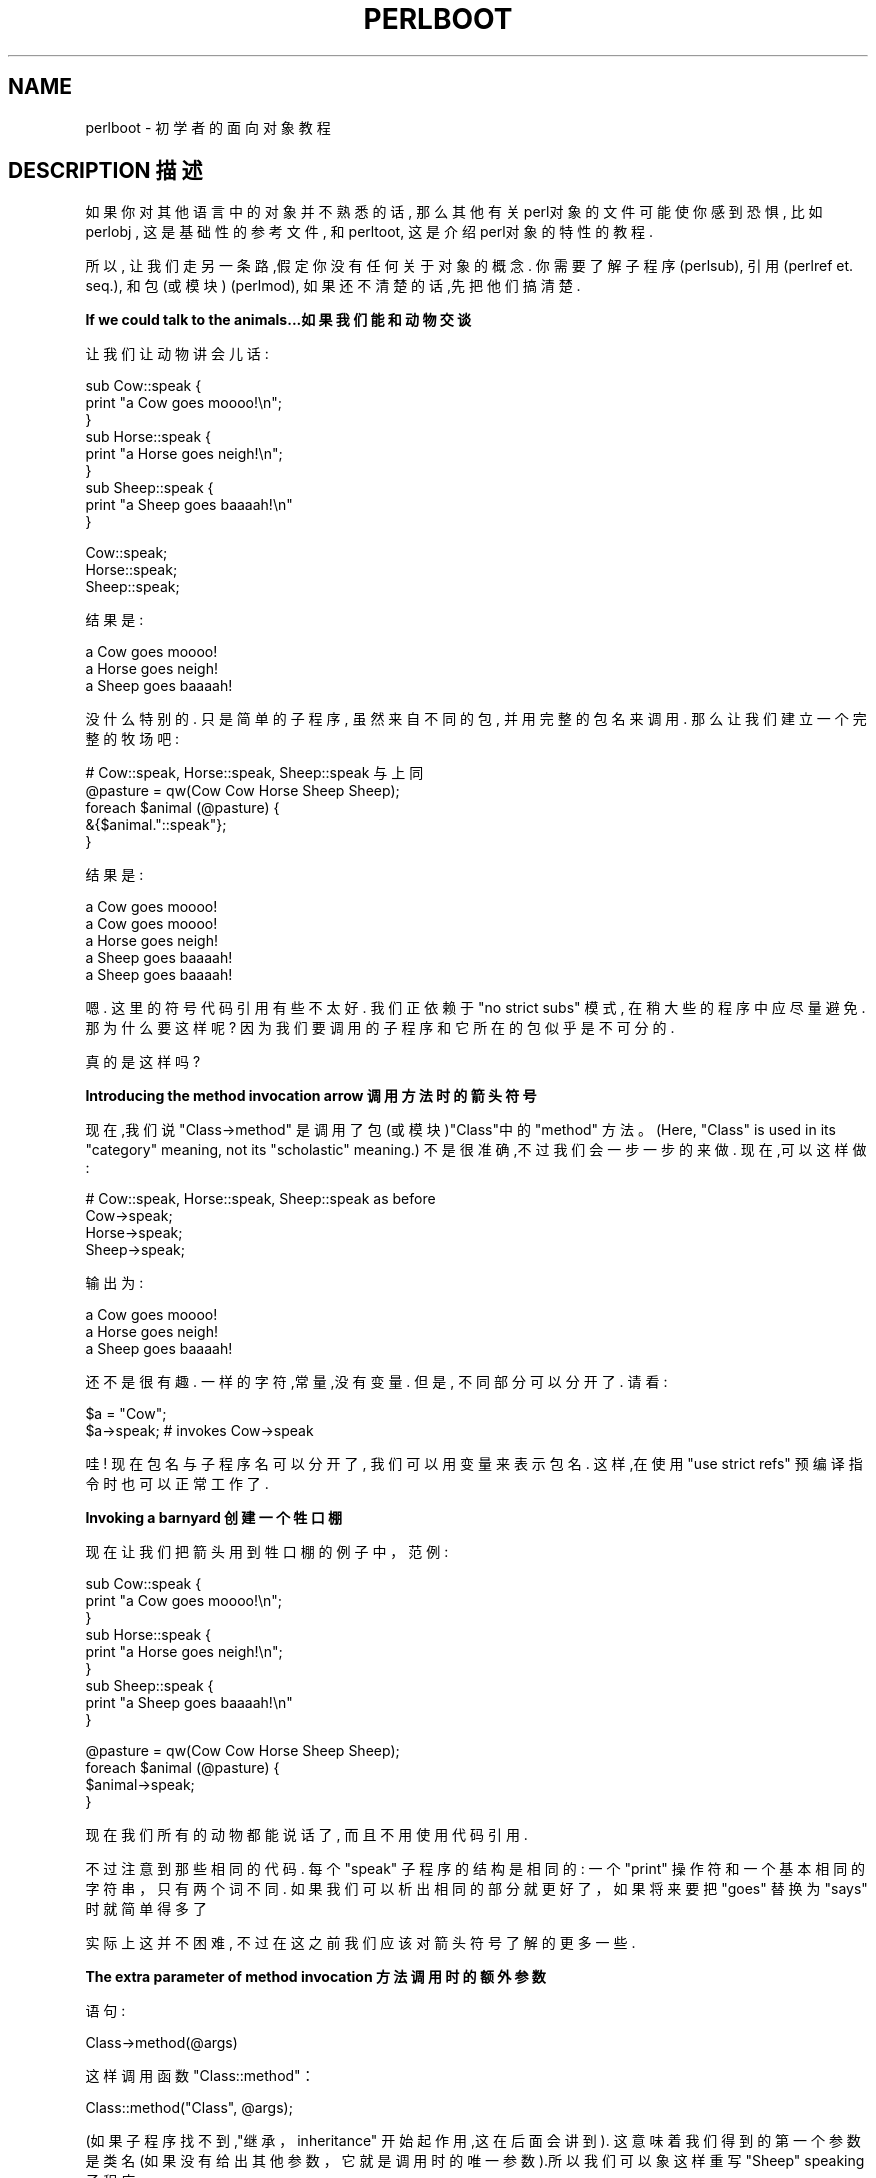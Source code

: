 .\" Automatically generated by Pod::Man v1.37, Pod::Parser v1.14
.\"
.\" Standard preamble:
.\" ========================================================================
.de Sh \" Subsection heading
.br
.if t .Sp
.ne 5
.PP
\fB\\$1\fR
.PP
..
.de Sp \" Vertical space (when we can't use .PP)
.if t .sp .5v
.if n .sp
..
.de Vb \" Begin verbatim text
.ft CW
.nf
.ne \\$1
..
.de Ve \" End verbatim text
.ft R
.fi
..
.\" Set up some character translations and predefined strings.  \*(-- will
.\" give an unbreakable dash, \*(PI will give pi, \*(L" will give a left
.\" double quote, and \*(R" will give a right double quote.  | will give a
.\" real vertical bar.  \*(C+ will give a nicer C++.  Capital omega is used to
.\" do unbreakable dashes and therefore won't be available.  \*(C` and \*(C'
.\" expand to `' in nroff, nothing in troff, for use with C<>.
.tr \(*W-|\(bv\*(Tr
.ds C+ C\v'-.1v'\h'-1p'\s-2+\h'-1p'+\s0\v'.1v'\h'-1p'
.ie n \{\
.    ds -- \(*W-
.    ds PI pi
.    if (\n(.H=4u)&(1m=24u) .ds -- \(*W\h'-12u'\(*W\h'-12u'-\" diablo 10 pitch
.    if (\n(.H=4u)&(1m=20u) .ds -- \(*W\h'-12u'\(*W\h'-8u'-\"  diablo 12 pitch
.    ds L" ""
.    ds R" ""
.    ds C` ""
.    ds C' ""
'br\}
.el\{\
.    ds -- \|\(em\|
.    ds PI \(*p
.    ds L" ``
.    ds R" ''
'br\}
.\"
.\" If the F register is turned on, we'll generate index entries on stderr for
.\" titles (.TH), headers (.SH), subsections (.Sh), items (.Ip), and index
.\" entries marked with X<> in POD.  Of course, you'll have to process the
.\" output yourself in some meaningful fashion.
.if \nF \{\
.    de IX
.    tm Index:\\$1\t\\n%\t"\\$2"
..
.    nr % 0
.    rr F
.\}
.\"
.\" For nroff, turn off justification.  Always turn off hyphenation; it makes
.\" way too many mistakes in technical documents.
.hy 0
.if n .na
.\"
.\" Accent mark definitions (@(#)ms.acc 1.5 88/02/08 SMI; from UCB 4.2).
.\" Fear.  Run.  Save yourself.  No user-serviceable parts.
.    \" fudge factors for nroff and troff
.if n \{\
.    ds #H 0
.    ds #V .8m
.    ds #F .3m
.    ds #[ \f1
.    ds #] \fP
.\}
.if t \{\
.    ds #H ((1u-(\\\\n(.fu%2u))*.13m)
.    ds #V .6m
.    ds #F 0
.    ds #[ \&
.    ds #] \&
.\}
.    \" simple accents for nroff and troff
.if n \{\
.    ds ' \&
.    ds ` \&
.    ds ^ \&
.    ds , \&
.    ds ~ ~
.    ds /
.\}
.if t \{\
.    ds ' \\k:\h'-(\\n(.wu*8/10-\*(#H)'\'\h"|\\n:u"
.    ds ` \\k:\h'-(\\n(.wu*8/10-\*(#H)'\`\h'|\\n:u'
.    ds ^ \\k:\h'-(\\n(.wu*10/11-\*(#H)'^\h'|\\n:u'
.    ds , \\k:\h'-(\\n(.wu*8/10)',\h'|\\n:u'
.    ds ~ \\k:\h'-(\\n(.wu-\*(#H-.1m)'~\h'|\\n:u'
.    ds / \\k:\h'-(\\n(.wu*8/10-\*(#H)'\z\(sl\h'|\\n:u'
.\}
.    \" troff and (daisy-wheel) nroff accents
.ds : \\k:\h'-(\\n(.wu*8/10-\*(#H+.1m+\*(#F)'\v'-\*(#V'\z.\h'.2m+\*(#F'.\h'|\\n:u'\v'\*(#V'
.ds 8 \h'\*(#H'\(*b\h'-\*(#H'
.ds o \\k:\h'-(\\n(.wu+\w'\(de'u-\*(#H)/2u'\v'-.3n'\*(#[\z\(de\v'.3n'\h'|\\n:u'\*(#]
.ds d- \h'\*(#H'\(pd\h'-\w'~'u'\v'-.25m'\f2\(hy\fP\v'.25m'\h'-\*(#H'
.ds D- D\\k:\h'-\w'D'u'\v'-.11m'\z\(hy\v'.11m'\h'|\\n:u'
.ds th \*(#[\v'.3m'\s+1I\s-1\v'-.3m'\h'-(\w'I'u*2/3)'\s-1o\s+1\*(#]
.ds Th \*(#[\s+2I\s-2\h'-\w'I'u*3/5'\v'-.3m'o\v'.3m'\*(#]
.ds ae a\h'-(\w'a'u*4/10)'e
.ds Ae A\h'-(\w'A'u*4/10)'E
.    \" corrections for vroff
.if v .ds ~ \\k:\h'-(\\n(.wu*9/10-\*(#H)'\s-2\u~\d\s+2\h'|\\n:u'
.if v .ds ^ \\k:\h'-(\\n(.wu*10/11-\*(#H)'\v'-.4m'^\v'.4m'\h'|\\n:u'
.    \" for low resolution devices (crt and lpr)
.if \n(.H>23 .if \n(.V>19 \
\{\
.    ds : e
.    ds 8 ss
.    ds o a
.    ds d- d\h'-1'\(ga
.    ds D- D\h'-1'\(hy
.    ds th \o'bp'
.    ds Th \o'LP'
.    ds ae ae
.    ds Ae AE
.\}
.rm #[ #] #H #V #F C
.\" ========================================================================
.\"
.IX Title "PERLBOOT 1"
.TH PERLBOOT 7 "2003-11-25" "perl v5.8.3" "Perl Programmers Reference Guide"
.SH "NAME"
perlboot \- 初学者的面向对象教程
.SH "DESCRIPTION 描述"
.IX Header "DESCRIPTION"
如果你对其他语言中的对象并不熟悉的话, 那么其他有关perl对象的文件可能使你感到恐惧, 比如 perlobj , 这是基础性的参考文件, 和 perltoot, 这是介绍perl对象的特性的教程.
.PP
所以, 让我们走另一条路,假定你没有任何关于对象的概念. 你需要了解子程序 (perlsub), 引用 (perlref et. seq.), 和 包(或模块) (perlmod), 如果还不清楚的话,先把他们搞清楚.
.Sh "If we could talk to the animals...如果我们能和动物交谈"
.IX Subsection "If we could talk to the animals..."
让我们让动物讲会儿话:
.PP
.Vb 9
\&    sub Cow::speak {
\&      print "a Cow goes moooo!\en";
\&    }
\&    sub Horse::speak {
\&      print "a Horse goes neigh!\en";
\&    }
\&    sub Sheep::speak {
\&      print "a Sheep goes baaaah!\en"
\&    }
.Ve
.PP
.Vb 3
\&    Cow::speak;
\&    Horse::speak;
\&    Sheep::speak;
.Ve
.PP
结果是:
.PP
.Vb 3
\&    a Cow goes moooo!
\&    a Horse goes neigh!
\&    a Sheep goes baaaah!
.Ve
.PP
没什么特别的. 只是简单的子程序, 虽然来自不同的包, 并用完整的包名来调用. 那么让我们建立一个完整的牧场吧:
.PP
.Vb 5
\&    # Cow::speak, Horse::speak, Sheep::speak 与上同
\&    @pasture = qw(Cow Cow Horse Sheep Sheep);
\&    foreach $animal (@pasture) {
\&      &{$animal."::speak"};
\&    }
.Ve
.PP
结果是:
.PP
.Vb 5
\&    a Cow goes moooo!
\&    a Cow goes moooo!
\&    a Horse goes neigh!
\&    a Sheep goes baaaah!
\&    a Sheep goes baaaah!
.Ve
.PP
嗯. 这里的符号代码引用有些不太好. 我们正依赖于 \f(CW\*(C`no strict subs\*(C'\fR 模式, 在稍大些的程序中应尽量避免. 那为什么要这样呢? 因为我们要调用的子程序和它所在的包似乎是不可分的.
.PP
真的是这样吗?
.Sh "Introducing the method invocation arrow 调用方法时的箭头符号"
.IX Subsection "Introducing the method invocation arrow"
现在,我们说 \f(CW\*(C`Class\->method\*(C'\fR 是调用了包(或模块)\f(CW\*(C`Class\*(C'\fR中的 \&\f(CW\*(C`method\*(C'\fR 方法。(Here, \*(L"Class\*(R" is used in its \*(L"category\*(R" meaning, not its \*(L"scholastic\*(R" meaning.) 不是很准确,不过我们会一步一步的来做. 现在,可以这样做:
.PP
.Vb 4
\&    # Cow::speak, Horse::speak, Sheep::speak as before
\&    Cow->speak;
\&    Horse->speak;
\&    Sheep->speak;
.Ve
.PP
输出为:
.PP
.Vb 3
\&    a Cow goes moooo!
\&    a Horse goes neigh!
\&    a Sheep goes baaaah!
.Ve
.PP
还不是很有趣. 一样的字符,常量,没有变量. 但是, 不同部分可以分开了. 请看:
.PP
.Vb 2
\&    $a = "Cow";
\&    $a->speak; # invokes Cow->speak
.Ve
.PP
哇! 现在包名与子程序名可以分开了, 我们可以用变量来表示包名. 这样,在使用 \f(CW\*(C`use strict refs\*(C'\fR 预编译指令时也可以正常工作了.
.Sh "Invoking a barnyard 创建一个牲口棚"
.IX Subsection "Invoking a barnyard"
现在让我们把箭头用到牲口棚的例子中，范例:
.PP
.Vb 9
\&    sub Cow::speak {
\&      print "a Cow goes moooo!\en";
\&    }
\&    sub Horse::speak {
\&      print "a Horse goes neigh!\en";
\&    }
\&    sub Sheep::speak {
\&      print "a Sheep goes baaaah!\en"
\&    }
.Ve
.PP
.Vb 4
\&    @pasture = qw(Cow Cow Horse Sheep Sheep);
\&    foreach $animal (@pasture) {
\&      $animal->speak;
\&    }
.Ve
.PP
现在我们所有的动物都能说话了, 而且不用使用代码引用.
.PP
不过注意到那些相同的代码. 每个 \f(CW\*(C`speak\*(C'\fR 子程序的结构是相同的: 一个 \f(CW\*(C`print\*(C'\fR 操作符和一个基本相同的字符串，只有两个词不同. 如果我们可以析出相同的部分就更好了，如果将来要把 \f(CW\*(C`goes\*(C'\fR 替换为 \f(CW\*(C`says\*(C'\fR 时就简单得多了
.PP
实际上这并不困难, 不过在这之前我们应该对箭头符号了解的更多一些.
.Sh "The extra parameter of method invocation 方法调用时的额外参数"
.IX Subsection "The extra parameter of method invocation"
语句:
.PP
.Vb 1
\&    Class->method(@args)
.Ve
.PP
这样调用函数 \f(CW\*(C`Class::method\*(C'\fR：
.PP
.Vb 1
\&    Class::method("Class", @args);
.Ve
.PP
(如果子程序找不到,\*(L"继承，inheritance\*(R" 开始起作用,这在后面会讲到). 这意味着我们得到的第一个参数是类名(如果没有给出其他参数，它就是调用时的唯一参数).所以我们可以象这样重写 \f(CW\*(C`Sheep\*(C'\fR speaking 子程序:
.PP
.Vb 4
\&    sub Sheep::speak {
\&      my $class = shift;
\&      print "a $class goes baaaah!\en";
\&    }
.Ve
.PP
另外的动物与此类似:
.PP
.Vb 8
\&    sub Cow::speak {
\&      my $class = shift;
\&      print "a $class goes moooo!\en";
\&    }
\&    sub Horse::speak {
\&      my $class = shift;
\&      print "a $class goes neigh!\en";
\&    }
.Ve
.PP
每次 \f(CW$class\fR  都会得到与子程序相关的正确的值. 但是,还是有很多相似的结构. 可以再简单些吗? 是的. 可以通过在一个类中调用其它的方法来实现.
.Sh "Calling a second method to simplify things 调用另一个方法以简化操作"
.IX Subsection "Calling a second method to simplify things"
我们在 \f(CW\*(C`speak\*(C'\fR 中调用 \f(CW\*(C`sound\*(C'\fR. 这个方法提供声音的内容.
.PP
.Vb 7
\&    { package Cow;
\&      sub sound { "moooo" }
\&      sub speak {
\&        my $class = shift;
\&        print "a $class goes ", $class->sound, "!\en"
\&      }
\&    }
.Ve
.PP
现在, 当我们调用 \f(CW\*(C`Cow\->speak\*(C'\fR 时, 我们在 \f(CW\*(C`speak\*(C'\fR 中得到 \f(CW\*(C`Cow\*(C'\fR 的类 \f(CW$class\fR. 他会选择 \f(CW\*(C`Cow\->sound\*(C'\fR 方法, 然后返回 \f(CW\*(C`moooo\*(C'\fR. 那如果是 \f(CW\*(C`Horse\*(C'\fR 呢?
.PP
.Vb 7
\&    { package Horse;
\&      sub sound { "neigh" }
\&      sub speak {
\&        my $class = shift;
\&        print "a $class goes ", $class->sound, "!\en"
\&      }
\&    }
.Ve
.PP
仅仅包名和声音有变化. 因此我们可以在Cow和Horse中共用 \f(CW\*(C`speak\*(C'\fR 吗? 是的,通过继承实现!
.Sh "Inheriting the windpipes 继承气管"
.IX Subsection "Inheriting the windpipes"
我们创建一个公共函数包,命名为 \f(CW\*(C`Animal\*(C'\fR,在其中定义 \f(CW\*(C`speak\*(C'\fR:
.PP
.Vb 6
\&    { package Animal;
\&      sub speak {
\&        my $class = shift;
\&        print "a $class goes ", $class->sound, "!\en"
\&      }
\&    }
.Ve
.PP
然后,在每个动物那里 \*(L"继承，inherits\*(R" \f(CW\*(C`Animal\*(C'\fR 类, 同时赋予每个动物各自的声音:
.PP
.Vb 4
\&    { package Cow;
\&      @ISA = qw(Animal);
\&      sub sound { "moooo" }
\&    }
.Ve
.PP
注意增加的数组 \f(CW@ISA\fR  . 我们马上讲到它.
.PP
现在当我们调用 \f(CW\*(C`Cow\->speak\*(C'\fR 时会发生什麽?
.PP
首先, Perl构造参数列表. 在这种情况下, 只有 \f(CW\*(C`Cow\*(C'\fR. 然后Perl 查找 \f(CW\*(C`Cow::speak\*(C'\fR. 但是找不到, 所以Perl检查继承数组 \f(CW@Cow::ISA\fR. 找到了, 那里只有一个 \f(CW\*(C`Animal\*(C'\fR
.PP
Perl 然后在 \f(CW\*(C`Animal\*(C'\fR 中查找 \f(CW\*(C`speak\*(C'\fR, \f(CW\*(C`Animal::speak\*(C'\fR. 找到了, 然后调用该子程序, 参数在一开始就被固定了.
.PP
在子程序 \f(CW\*(C`Animal::speak\*(C'\fR 中, \f(CW$class\fR 是 \f(CW\*(C`Cow\*(C'\fR (第一个参数). 在我们调用 \f(CW\*(C`$class\->sound\*(C'\fR 时, 首先寻找 \f(CW\*(C`Cow\->sound\*(C'\fR , 找到了, 因此不用查看 \f(CW@ISA\fR. 成功!
.ie n .Sh "关于@ISA应该注意的几点问题"
.el .Sh "关于\f(CW@ISA\fP应该注意的几点问题"
.IX Subsection "A few notes about @ISA"
神奇的 \f(CW@ISA\fR 变量 (读作 \*(L"is a\*(R" 而不是 \*(L"ice\-uh\*(R"), 声明了 \f(CW\*(C`Cow\*(C'\fR 是一个(\*(L"is a\*(R") \f(CW\*(C`Animal\*(C'\fR。 注意它是一个数组,而不是一个单值, 因为在个别情况下, 需要在几个父类中寻找方法.
.PP
如果 \f(CW\*(C`Animal\*(C'\fR 也有一个 \f(CW@ISA\fR, 我们也要查看它. 寻找是递归的,深度优先,在每个 \f(CW@ISA\fR 中从左到右寻找. 一般地,每个 \f(CW@ISA\fR 只有一个元素(多元素意味着多继承和多重的头痛), 这样我们可以得到一个漂亮的继承树.
.PP
如果使用 \f(CW\*(C`use strict\*(C'\fR, @ISA会引起抱怨, 因为它不是含有显式包名的变量, 也不是字典变量 (\*(L"my\*(R"). 我们不能把它用做\*(L"my\*(R"变量(它必须属于所继承的包),但是也还是有几种解决的办法.
.PP
最简单的办法是加上包名:
.PP
.Vb 1
\&    @Cow::ISA = qw(Animal);
.Ve
.PP
或者使用包声明:
.PP
.Vb 3
\&    package Cow;
\&    use vars qw(@ISA);
\&    @ISA = qw(Animal);
.Ve
.PP
如果你希望把包放到程序内, 可以把:
.PP
.Vb 4
\&    package Cow;
\&    use Animal;
\&    use vars qw(@ISA);
\&    @ISA = qw(Animal);
.Ve
.PP
简写为:
.PP
.Vb 2
\&    package Cow;
\&    use base qw(Animal);
.Ve
.PP
这就精简多了.
.Sh "Overriding the methods 方法重载"
.IX Subsection "Overriding the methods"
让我们添上一只老鼠, 它的声音差不多听不到:
.PP
.Vb 10
\&    # Animal package from before
\&    { package Mouse;
\&      @ISA = qw(Animal);
\&      sub sound { "squeak" }
\&      sub speak {
\&        my $class = shift;
\&        print "a $class goes ", $class->sound, "!\en";
\&        print "[but you can barely hear it!]\en";
\&      }
\&    }
.Ve
.PP
.Vb 1
\&    Mouse->speak;
.Ve
.PP
输出为:
.PP
.Vb 2
\&    a Mouse goes squeak!
\&    [but you can barely hear it!]
.Ve
.PP
在这里, \f(CW\*(C`Mouse\*(C'\fR 有它自己的speak 函数, 所以 \f(CW\*(C`Mouse\->speak\*(C'\fR 不会调用\f(CW\*(C`Animal\->speak\*(C'\fR. 这叫做重载 \*(L"overriding\*(R". 实际上, 我们甚至不用说\f(CW\*(C`Mouse\*(C'\fR 是 \f(CW\*(C`Animal\*(C'\fR, 因为 \f(CW\*(C`speak\*(C'\fR 所用到的所有方法在 \f(CW\*(C`Mouse\*(C'\fR 中都有定义.
.PP
但是有些代码与 \f(CW\*(C`Animal\->speak\*(C'\fR 的相同 , 这在程序维护时是个问题. 我们能不能让 \f(CW\*(C`Mouse\*(C'\fR 与其它 \f(CW\*(C`Animal\*(C'\fR 作相同的事,但是给它加上特殊的部分呢? 可以!
.PP
首先,我们可以直接调用 \f(CW\*(C`Animal::speak\*(C'\fR 方法:
.PP
.Vb 10
\&    # Animal package from before
\&    { package Mouse;
\&      @ISA = qw(Animal);
\&      sub sound { "squeak" }
\&      sub speak {
\&        my $class = shift;
\&        Animal::speak($class);
\&        print "[but you can barely hear it!]\en";
\&      }
\&    }
.Ve
.PP
注意我们必须使用 \f(CW$class\fR (几乎肯定是\f(CW"Mouse"\fR) 作为 \f(CW\*(C`Animal::speak\*(C'\fR 的第一个参数, 因为我们没有用箭头符号. 那为什么不用呢? 嗯, 如果我们在那儿调用 \f(CW\*(C`Animal\->speak\*(C'\fR, 则第一个参数是 \f(CW"Animal"\fR 而不是 \f(CW"Mouse"\fR , 这样当调用 \f(CW\*(C`sound\*(C'\fR 时, 就找不到正确的函数了.
.PP
虽然如此,直接调用 \f(CW\*(C`Animal::speak\*(C'\fR 确实不怎么好. 万一 \f(CW\*(C`Animal::speak\*(C'\fR 不存在, 而是继承自 \f(CW@Animal::ISA\fR 中的某个类呢? 因为没有使用箭头符号, 我们只有一次机会去调用正确的函数.
.PP
还要注意到,现在类名 \f(CW\*(C`Animal\*(C'\fR 直接在子程序中使用. 如果维护代码的人没有注意到这一点, 改变了 <Mouse> 的 \f(CW@ISA\fR，没有注意到 \f(CW\*(C`speak\*(C'\fR 用到了 \f(CW\*(C`Animal\*(C'\fR 那就会出问题. 因此, 这可能不是一个好方法.
.Sh "Starting the search from a different place 从其它地方开始寻找"
.IX Subsection "Starting the search from a different place"
较好的解决办法是让Perl从继承链的上一级开始寻找:
.PP
.Vb 9
\&    # same Animal as before
\&    { package Mouse;
\&      # same @ISA, &sound as before
\&      sub speak {
\&        my $class = shift;
\&        $class->Animal::speak;
\&        print "[but you can barely hear it!]\en";
\&      }
\&    }
.Ve
.PP
这就对了. 使用这一语法, 我们从 \f(CW\*(C`Animal\*(C'\fR 寻找 \f(CW\*(C`speak\*(C'\fR, 在找不到时寻找 \f(CW\*(C`Animal\*(C'\fR 的继承链.且第一个参数是 \f(CW$class\fR, 所以 \f(CW\*(C`speak\*(C'\fR 和\f(CW\*(C`Mouse::sound\*(C'\fR 都会被正确地调用.
.PP
但这还不是最好的方法.我们还必须调整 \f(CW@ISA\fR 的元素顺序. 更糟糕的是, 如果 \f(CW\*(C`Mouse\*(C'\fR 有多个父类在 \f(CW@ISA\fR, 我们还要知道哪个类定义了 \f(CW\*(C`speak\*(C'\fR. 那么,有没有更好的办法呢?
.Sh "The \s-1SUPER\s0 way of doing things 使用SUPER方法"
.IX Subsection "The SUPER way of doing things"
通过把 \f(CW\*(C`Animal\*(C'\fR 改成 \f(CW\*(C`SUPER\*(C'\fR 类, 程序可以自动在所有父类中(\f(CW@ISA\fR):
.PP
.Vb 9
\&    # same Animal as before
\&    { package Mouse;
\&      # same @ISA, &sound as before
\&      sub speak {
\&        my $class = shift;
\&        $class->SUPER::speak;
\&        print "[but you can barely hear it!]\en";
\&      }
\&    }
.Ve
.PP
\f(CW\*(C`SUPER::speak\*(C'\fR 意味着在当前包的 \f(CW@ISA\fR 中寻找 \f(CW\*(C`speak\*(C'\fR, 调用第一个找到的函数。注意它不会查找 \f(CW$class\fR 的 \f(CW@ISA\fR
.Sh "Where we're at so far...到现在为止我们学了些什麽"
.IX Subsection "Where we're at so far..."
我们已经看到了箭头符号语法:
.PP
.Vb 1
\&  Class->method(@args);
.Ve
.PP
和它的等价形式:
.PP
.Vb 2
\&  $a = "Class";
\&  $a->method(@args);
.Ve
.PP
它们构造这样一个参数列表:
.PP
.Vb 1
\&  ("Class", @args)
.Ve
.PP
并调用
.PP
.Vb 1
\&  Class::method("Class", @Args);
.Ve
.PP
但是，如果找不到 \f(CW\*(C`Class::method\*(C'\fR, 程序会查看 \f(CW@Class::ISA\fR (递归的) 找到一个包含 \f(CW\*(C`method\*(C'\fR 的包,然后执行它.
.PP
使用这种简单的语法, 我们可以有类方法,(多)继承,重载,以及其它扩展. 使用我们已经学到的东西, 我们可以析出公共的代码,以各种不同的形式重用同一工具. 这是对象能够提供的核心内容, 但是对象还能够提供实例数据, 这一点我们还没有涉及.
.Sh "A horse is a horse, of course of course \*(-- or is it? 马就是马——真的是这样吗?"
.IX Subsection "A horse is a horse, of course of course  or is it?"
我们从 \f(CW\*(C`Animal\*(C'\fR 和 \f(CW\*(C`Horse\*(C'\fR 类的代码开始:
.PP
.Vb 10
\&  { package Animal;
\&    sub speak {
\&      my $class = shift;
\&      print "a $class goes ", $class->sound, "!\en"
\&    }
\&  }
\&  { package Horse;
\&    @ISA = qw(Animal);
\&    sub sound { "neigh" }
\&  }
.Ve
.PP
这样使得我们调用 \f(CW\*(C`Horse\->speak\*(C'\fR，从而向上调用 \f(CW\*(C`Animal::speak\*(C'\fR，然后调用 \f(CW\*(C`Horse::sound\*(C'\fR 来获得指定的声音，输出为:
.PP
.Vb 1
\&  a Horse goes neigh!
.Ve
.PP
但是我们所有的马都是相同的. 如果我增加一个子程序, 所有的马都会共享它. 这在创建相同的马时确实不错, 但是我们如何能够区分不同的马呢? 比如, 假设我想给我的第一匹马起个名字. 应该有办法使得它的名字和别的马的名字不同.
.PP
这可以通过创建一个 \*(L"实例,instance\*(R" 来实现. 实例是由类创建的. 在Perl中, 任何引用都可以是实例, 就让我们从最简单的引用开始吧,一个标量引用:
.PP
.Vb 2
\&  my $name = "Mr. Ed";
\&  my $talking = \e$name;
.Ve
.PP
现在 \f(CW$talking\fR 是指向实例特有数据( \f(CW$name\fR )的引用。把这个引用变成真正的实例的是一个特殊的操作符,叫做 \f(CW\*(C`bless\*(C'\fR:
.PP
.Vb 1
\&  bless $talking, Horse;
.Ve
.PP
这个操作符把包名 \f(CW\*(C`Horse\*(C'\fR 中的所有信息存放到引用所指向的东西中. 这时,我们说 \f(CW$talking\fR 是 \f(CW\*(C`Horse\*(C'\fR 的一个实例 . 也就是说, 它是一匹独特的马. 引用并没有改变, 还可以用于间接引用操作符.
.Sh "Invoking an instance method 调用实例方法"
.IX Subsection "Invoking an instance method"
箭头符号可以用于实例. 那么, 听听 \f(CW$talking\fR 的声音吧:
.PP
.Vb 1
\&  my $noise = $talking->sound;
.Ve
.PP
要调用 \f(CW\*(C`sound\*(C'\fR, Perl 首先注意到 \f(CW$talking\fR 是一个 blessed 引用 (因此是一个实例). 它会构造一个参数列表, 现在只有 \f(CW$talking\fR. (在后面我们会看到参数们在实例变量之后, 与使用类时相似.)
.PP
然后,是真正有意思的部分: Perl 查找实例所属的类, 这里是 \f(CW\*(C`Horse\*(C'\fR, 在其中寻找对应的方法. 这里, \f(CW\*(C`Horse::sound\*(C'\fR 直接可以找到(不用使用继承), 最后这样调用:
.PP
.Vb 1
\&  Horse::sound($talking)
.Ve
.PP
注意这里的第一个参数还是实例本身, 而不像前面我们学到的是类名. 最后返回值是 \f(CW\*(C`neigh\*(C'\fR, 它被赋值给 \f(CW$noise\fR 变量.
.PP
如果找不到 Horse::sound, 会在 \f(CW@Horse::ISA\fR 列表中查找. 类方法与实例方法的唯一区别是调用时的第一个参数是实例(一个blessed引用)还是一个类名(一个字符串).
.Sh "Accessing the instance data 访问实例数据"
.IX Subsection "Accessing the instance data"
因为我们得到的第一个参数是实例,我们可以访问实例特有的数据. 我们可以取得马的名字:
.PP
.Vb 8
\&  { package Horse;
\&    @ISA = qw(Animal);
\&    sub sound { "neigh" }
\&    sub name {
\&      my $self = shift;
\&      $$self;
\&    }
\&  }
.Ve
.PP
现在,我们调用名字:
.PP
.Vb 1
\&  print $talking->name, " says ", $talking->sound, "\en";
.Ve
.PP
在 \f(CW\*(C`Horse::name\*(C'\fR 中, \f(CW@_\fR 数组仅含有 \f(CW$talking\fR, shift 将 \f(CW$talking\fR 赋给了 \f(CW$self\fR. (传统上我们在处理实例方法时总是把第一个元素赋给 \f(CW$self\fR, 所以你也应该这么做, 除非你有不这样做的充分理由.) 然后, \f(CW$self\fR 被标量化,成为 \f(CW\*(C`Mr. Ed\*(C'\fR, 这就行了. 输出是:
.PP
.Vb 1
\&  Mr. Ed says neigh.
.Ve
.Sh "How to build a horse 如何创建一匹马"
.IX Subsection "How to build a horse"
当然啦,如果我们手工创建所有的马, 我们会出很多错误. 不仅如此,我们还亵渎了面向对象编程的特性,因为在那种情况下马的"内脏"也可见了. 如果你是兽医的话,这倒正好, 可是如果你仅仅是个爱马者呢? 所以,我们让 Horse 类来创建一匹新马:
.PP
.Vb 13
\&  { package Horse;
\&    @ISA = qw(Animal);
\&    sub sound { "neigh" }
\&    sub name {
\&      my $self = shift;
\&      $$self;
\&    }
\&    sub named {
\&      my $class = shift;
\&      my $name = shift;
\&      bless \e$name, $class;
\&    }
\&  }
.Ve
.PP
现在,我们可以用 \f(CW\*(C`named\*(C'\fR 方法创建一匹马:
.PP
.Vb 1
\&  my $talking = Horse->named("Mr. Ed");
.Ve
.PP
注意到我们有回到了类方法, 所以传递给 \f(CW\*(C`Horse::named\*(C'\fR 的两个参数是 \f(CW\*(C`Horse\*(C'\fR 和 \f(CW\*(C`Mr. Ed\*(C'\fR. \*(C`bless\*(C'\fR 操作符不仅将 \f(CW$name\fR 实例化, 且将指向 \f(CW$name\fR 的引用作为返回值返回. 这样, 我们就创建了一匹马.
.PP
这里,我们调用了构造器 \f(CW\*(C`named\*(C'\fR, 它的参数就是特定的 \f(CW\*(C`Horse\*(C'\fR 的名字. 你可以使用不同的构造器用不同的名字建立不同的对象(比如记录它的谱系或生日). 但是, 你会发现多数使用Perl的人更喜欢把构造器命名为 \f(CW\*(C`new\*(C'\fR, 并使用不同的方法解释 \f(CW\*(C`new\*(C'\fR 的参数. 两种都挺好,只要你能创建对象就行. (你会自己创建一个,对吗?)
.Sh "Inheriting the constructor 继承构造器"
.IX Subsection "Inheriting the constructor"
但是那个方法中有没有什麽对于 \f(CW\*(C`Horse\*(C'\fR 来说比较特殊的东西呢? 没有. 因此, 从 \f(CW\*(C`Animal\*(C'\fR 创建其它任何东西也可以使用相同的方法,我们来试试::
.PP
.Vb 19
\&  { package Animal;
\&    sub speak {
\&      my $class = shift;
\&      print "a $class goes ", $class->sound, "!\en"
\&    }
\&    sub name {
\&      my $self = shift;
\&      $$self;
\&    }
\&    sub named {
\&      my $class = shift;
\&      my $name = shift;
\&      bless \e$name, $class;
\&    }
\&  }
\&  { package Horse;
\&    @ISA = qw(Animal);
\&    sub sound { "neigh" }
\&  }
.Ve
.PP
好了, 但是以实例调用 \f(CW\*(C`speak\*(C'\fR 会产生什麽结果呢?
.PP
.Vb 2
\&  my $talking = Horse->named("Mr. Ed");
\&  $talking->speak;
.Ve
.PP
我们得到的是:
.PP
.Vb 1
\&  a Horse=SCALAR(0xaca42ac) goes neigh!
.Ve
.PP
为什麽?因为 \f(CW\*(C`Animal::speak\*(C'\fR 希望它的第一个参数是类名, 而不是实例. 当实例被传入时,我们希望使用的是字符串而不是实例本身,显示的结果不是我们所希望的.
.Sh "Making a method work with either classes or instances 使方法同时支持类和实例"
.IX Subsection "Making a method work with either classes or instances"
我们需要做的是让方法检测它是被实例调用的还是被类调用的. 最直接的方法是使用 \f(CW\*(C`ref\*(C'\fR 操作符. 它在参数是实例时返回字符串,在参数是类名时返回 \f(CW\*(C`undef\*(C'\fR. 我们首先改写 \f(CW\*(C`name\*(C'\fR 方法:
.PP
.Vb 6
\&  sub name {
\&    my $either = shift;
\&    ref $either
\&      ? $$either # it's an instance, return name
\&      : "an unnamed $either"; # it's a class, return generic
\&  }
.Ve
.PP
在这儿, \f(CW\*(C`?:\*(C'\fR 操作符决定是选择间接引用(dereference)还是派生字符串. 现在我们可以同时使用类或实例了. 注意我修改了第一个参数为 \f(CW$either\fR 来表示期望的变化:
.PP
.Vb 3
\&  my $talking = Horse->named("Mr. Ed");
\&  print Horse->name, "\en"; # prints "an unnamed Horse\en"
\&  print $talking->name, "\en"; # prints "Mr Ed.\en"
.Ve
.PP
我们可以改写 \f(CW\*(C`speak\*(C'\fR :
.PP
.Vb 4
\&  sub speak {
\&    my $either = shift;
\&    print $either->name, " goes ", $either->sound, "\en";
\&  }
.Ve
.PP
而 \f(CW\*(C`sound\*(C'\fR 本来就可以工作. 那么现在就一切完成了!
.Sh "Adding parameters to a method 给方法加参数"
.IX Subsection "Adding parameters to a method"
让我们训练动物们吃饭:
.PP
.Vb 30
\&  { package Animal;
\&    sub named {
\&      my $class = shift;
\&      my $name = shift;
\&      bless \e$name, $class;
\&    }
\&    sub name {
\&      my $either = shift;
\&      ref $either
\&        ? $$either # it's an instance, return name
\&        : "an unnamed $either"; # it's a class, return generic
\&    }
\&    sub speak {
\&      my $either = shift;
\&      print $either->name, " goes ", $either->sound, "\en";
\&    }
\&    sub eat {
\&      my $either = shift;
\&      my $food = shift;
\&      print $either->name, " eats $food.\en";
\&    }
\&  }
\&  { package Horse;
\&    @ISA = qw(Animal);
\&    sub sound { "neigh" }
\&  }
\&  { package Sheep;
\&    @ISA = qw(Animal);
\&    sub sound { "baaaah" }
\&  }
.Ve
.PP
试试吧:
.PP
.Vb 3
\&  my $talking = Horse->named("Mr. Ed");
\&  $talking->eat("hay");
\&  Sheep->eat("grass");
.Ve
.PP
输出为:
.PP
.Vb 2
\&  Mr. Ed eats hay.
\&  an unnamed Sheep eats grass.
.Ve
.PP
有参数的实例方法调用时首先得到实例的引用，然后得到参数的列表。因此第一个调用实际上是这样的:
.PP
.Vb 1
\&  Animal::eat($talking, "hay");
.Ve
.Sh "More interesting instances 更多有趣的实例"
.IX Subsection "More interesting instances"
如果实例需要更多的数据该怎么办呢? 更多的项目产生更有趣的实例, 每个项目可以是一个引用或者甚至是一个对象. 最简单的方法是把它们存放到哈希中. 哈希中的关键词叫做'实例变量"(instance variables)或者"成员变量"(member variables)，相应的值也就是变量的值。
.PP
但是我们怎么把马放到哈希中呢? 回忆到对象是被实例化(blessed)的引用. 我们可以简单地创建一个祝福了的哈希引用,同时相关的的内容也作些修改就可以了.
.PP
让我们创建一只有名字有颜色的绵羊：
.PP
.Vb 1
\&  my $bad = bless { Name => "Evil", Color => "black" }, Sheep;
.Ve
.PP
那么 \f(CW\*(C`$bad\->{Name}\*(C'\fR 是 \f(CW\*(C`Evil\*(C'\fR, \f(CW\*(C`$bad\->{Color}\*(C'\fR 是 \f(CW\*(C`black\*(C'\fR. 但是我们想通过 \f(CW\*(C`$bad\->name\*(C'\fR 存取绵羊的名字name, 这有点的问题,因为现在它期望一个标量引用. 别担心,因为修正它很简单:
.PP
.Vb 7
\&  ## in Animal
\&  sub name {
\&    my $either = shift;
\&    ref $either ?
\&      $either->{Name} :
\&      "an unnamed $either";
\&  }
.Ve
.PP
\f(CW\*(C`named\*(C'\fR 当然还是创建标量的绵羊, 如下修正就好了:
.PP
.Vb 7
\&  ## in Animal
\&  sub named {
\&    my $class = shift;
\&    my $name = shift;
\&    my $self = { Name => $name, Color => $class->default_color };
\&    bless $self, $class;
\&  }
.Ve
.PP
默认颜色 \f(CW\*(C`default_color\*(C'\fR 是什麽? 嗯, 如果 \f(CW\*(C`named\*(C'\fR 只有一个参数name, 我们还是希望有个颜色, 所以我们设定一个类初始化颜色. 对绵羊来说, 白色比较好:
.PP
.Vb 2
\&  ## in Sheep
\&  sub default_color { "white" }
.Ve
.PP
为了避免为每个类定义颜色, 我们可以在 \f(CW\*(C`Animal\*(C'\fR 中定义一个 \*(L"缺省的缺省，backstop\*(R" 的颜色:
.PP
.Vb 2
\&  ## in Animal
\&  sub default_color { "brown" }
.Ve
.PP
现在, 因为只有 \f(CW\*(C`name\*(C'\fR 和 \f(CW\*(C`named\*(C'\fR 与对象的 \*(L"结构，structure\*(R" 相关, 其余的部分可以保持不变, 所以 \f(CW\*(C`speak\*(C'\fR 工作正常.
.Sh "A horse of a different color 一匹不同颜色的马"
.IX Subsection "A horse of a different color"
但是如果所有的马都是棕色的,也挺烦人的. 所以我们可以写个方法来改变马的颜色.
.PP
.Vb 7
\&  ## in Animal
\&  sub color {
\&    $_[0]->{Color}
\&  }
\&  sub set_color {
\&    $_[0]->{Color} = $_[1];
\&  }
.Ve
.PP
注意到存取参数的不同方法了吗: \f(CW$_[0]\fR 直接使用, 而没有用 \f(CW\*(C`shift\*(C'\fR. (这在我们频繁存取时可以节省一些时间.) 现在我们可以把Mr. Ed的颜色变过来:
.PP
.Vb 3
\&  my $talking = Horse->named("Mr. Ed");
\&  $talking->set_color("black-and-white");
\&  print $talking->name, " is colored ", $talking->color, "\en";
.Ve
.PP
结果是:
.PP
.Vb 1
\&  Mr. Ed is colored black-and-white
.Ve
.Sh "Summary 总结"
.IX Subsection "Summary"
现在我们讲了类方法,构造器,实例方法,实例数据,甚至还有存取器(accessor). 但是这些还仅仅是开始. 我们还没有讲到以两个函数 getters,setters 形式出现的存取器，析构器(destructor),间接对象(indirect object notation),子类(subclasses that add instance data),per-class data,重载(overloading),\*(L"isa\*(R" 和 \*(L"can\*(R" 测试,公共类(\f(CW\*(C`UNIVERSAL\*(C'\fR class),等等. 这有待其它文档去讲解了. 无论如何,希望本文使你对对象有所了解.
.SH "SEE ALSO 参见"
.IX Header "SEE ALSO"
更多信息可参见 perlobj (这里有更多的Perl对象的细节,而本文的是基础), perltoot (面向对象的中级教程),  perlbot  (更多的技巧), 以及书籍,比如Damian Conway的不错的书叫做《面向对象的Perl (\fIObject Oriented Perl\fR)》。
.PP
某些模块可能对你有用，它们是 Class::Accessor,
Class::Class, Class::Contract, Class::Data::Inheritable,
Class::MethodMaker 还有 Tie::SecureHash
.SH "COPYRIGHT"
.IX Header "COPYRIGHT"
Copyright (c) 1999, 2000 by Randal L. Schwartz and Stonehenge
Consulting Services, Inc.  Permission is hereby granted to distribute
this document intact with the Perl distribution, and in accordance
with the licenses of the Perl distribution; derived documents must
include this copyright notice intact.
.PP
Portions of this text have been derived from Perl Training materials
originally appearing in the \fIPackages, References, Objects, and
Modules\fR course taught by instructors for Stonehenge Consulting
Services, Inc. and used with permission.
.PP
Portions of this text have been derived from materials originally
appearing in \fILinux Magazine\fR and used with permission.
.SH "中文版维护人"
.B redcandle <redcandle51@chinaren.com>
.SH "中文版最新更新"
.B 2001年12月9日星期日
.SH "中文手册页翻译计划"
.B http://cmpp.linuxforum.net
